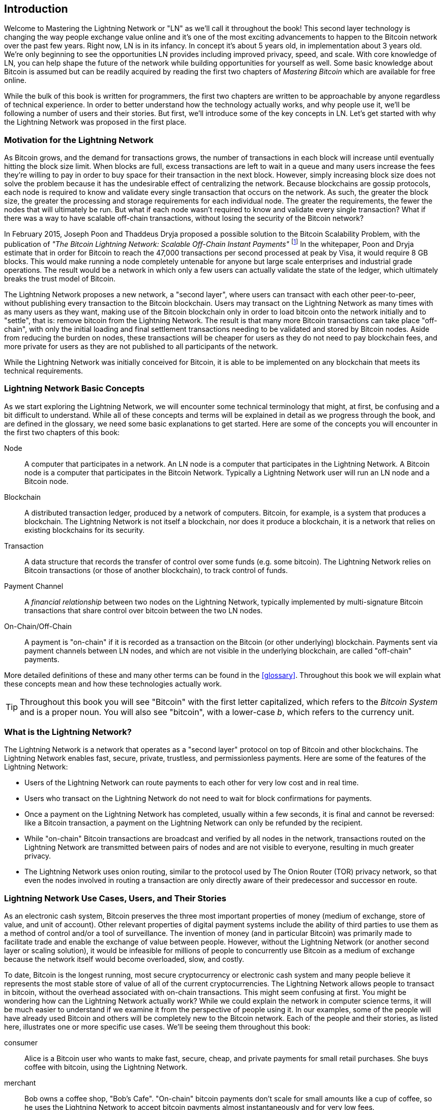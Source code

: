 [role="pagenumrestart"]
[[intro_what_is_the_lightning_network]]
== Introduction

Welcome to Mastering the Lightning Network or "LN" as we'll call it throughout the book! This second layer technology is changing the way people exchange value online and it's one of the most exciting advancements to happen to the Bitcoin network over the past few years. Right now, LN is in its infancy. In concept it's about 5 years old, in implementation about 3 years old. We're only beginning to see the opportunities LN provides including improved privacy, speed, and scale. With core knowledge of LN, you can help shape the future of the network while building opportunities for yourself as well. Some basic knowledge about Bitcoin is assumed but can be readily acquired by reading the first two chapters of _Mastering Bitcoin_ which are available for free online.

While the bulk of this book is written for programmers, the first two chapters are written to be approachable by anyone regardless of technical experience. In order to better understand how the technology actually works, and why people use it, we'll be following a number of users and their stories. But first, we'll introduce some of the key concepts in LN. Let's get started with why the Lightning Network was proposed in the first place.

=== Motivation for the Lightning Network

As Bitcoin grows, and the demand for transactions grows, the number of transactions in each block will increase until eventually hitting the block size limit. When blocks are full, excess transactions are left to wait in a queue and many users increase the fees they're willing to pay in order to buy space for their transaction in the next block. However, simply increasing block size does not solve the problem because it has the undesirable effect of centralizing the network. Because blockchains are gossip protocols, each node is required to know and validate every single transaction that occurs on the network. As such, the greater the block size, the greater the processing and storage requirements for each individual node. The greater the requirements, the fewer the nodes that will ultimately be run. But what if each node wasn't required to know and validate every single transaction? What if there was a way to have scalable off-chain transactions, without losing the security of the Bitcoin network?

In February 2015, Joseph Poon and Thaddeus Dryja proposed a possible solution to the Bitcoin Scalability Problem, with the publication of _"The Bitcoin Lightning Network: Scalable Off-Chain Instant Payments"_ footnote:[Joseph Poon, Thaddeus Dryja - "The Bitcoin Lightning Network:
Scalable Off-Chain Instant Payments" (https://lightning.network/lightning-network-paper.pdf).] In the whitepaper, Poon and Dryja estimate that in order for Bitcoin to reach the 47,000 transactions per second processed at peak by Visa, it would require 8 GB blocks. This would make running a node completely untenable for anyone but large scale enterprises and industrial grade operations. The result would be a network in which only a few users can actually validate the state of the ledger, which ultimately breaks the trust model of Bitcoin.

The Lightning Network proposes a new network, a "second layer", where users can transact with each other peer-to-peer, without publishing every transaction to the Bitcoin blockchain.
Users may transact on the Lightning Network as many times with as many users as they want, making use of the Bitcoin blockchain only in order to load bitcoin onto the network initially and to "settle", that is: remove bitcoin from the Lightning Network.
The result is that many more Bitcoin transactions can take place "off-chain", with only the initial loading and final settlement transactions needing to be validated and stored by Bitcoin nodes.
Aside from reducing the burden on nodes, these transactions will be cheaper for users as they do not need to pay blockchain fees, and more private for users as they are not published to all participants of the network.

While the Lightning Network was initially conceived for Bitcoin, it is able to be implemented on any blockchain that meets its technical requirements.

=== Lightning Network Basic Concepts

As we start exploring the Lightning Network, we will encounter some technical terminology that might, at first, be confusing and a bit difficult to understand. While all of these concepts and terms will be explained in detail as we progress through the book, and are defined in the glossary, we need some basic explanations to get started. Here are some of the concepts you will encounter in the first two chapters of this book:

Node:: A computer that participates in a network. An LN node is a computer that participates in the Lightning Network. A Bitcoin node is a computer that participates in the Bitcoin Network. Typically a Lightning Network user will run an LN node and a Bitcoin node.

Blockchain:: A distributed transaction ledger, produced by a network of computers. Bitcoin, for example, is a system that produces a blockchain. The Lightning Network is not itself a blockchain, nor does it produce a blockchain, it is a network that relies on existing blockchains for its security.

Transaction:: A data structure that records the transfer of control over some funds (e.g. some bitcoin). The Lightning Network relies on Bitcoin transactions (or those of another blockchain), to track control of funds.

Payment Channel:: A _financial relationship_ between two nodes on the Lightning Network, typically implemented by multi-signature Bitcoin transactions that share control over bitcoin between the two LN nodes.

On-Chain/Off-Chain:: A payment is "on-chain" if it is recorded as a transaction on the Bitcoin (or other underlying) blockchain. Payments sent via payment channels between LN nodes, and which are not visible in the underlying blockchain, are called "off-chain" payments.

More detailed definitions of these and many other terms can be found in the <<glossary>>. Throughout this book we will explain what these concepts mean and how these technologies actually work.

[TIP]
====
Throughout this book you will see "Bitcoin" with the first letter capitalized, which refers to the _Bitcoin System_ and is a proper noun. You will also see "bitcoin", with a lower-case _b_, which refers to the currency unit.
====

=== What is the Lightning Network?

The Lightning Network is a network that operates as a "second layer" protocol on top of Bitcoin and other blockchains. The Lightning Network enables fast, secure, private, trustless, and permissionless payments. Here are some of the features of the Lightning Network:

 * Users of the Lightning Network can route payments to each other for very low cost and in real time.
 * Users who transact on the Lightning Network do not need to wait for block confirmations for payments.
 * Once a payment on the Lightning Network has completed, usually within a few seconds, it is final and cannot be reversed: like a Bitcoin transaction, a payment on the Lightning Network can only be refunded by the recipient.
 * While "on-chain" Bitcoin transactions are broadcast and verified by all nodes in the network, transactions routed on the Lightning Network are transmitted between pairs of nodes and are not visible to everyone, resulting in much greater privacy.
 * The Lightning Network uses onion routing, similar to the protocol used by The Onion Router (TOR) privacy network, so that even the nodes involved in routing a transaction are only directly aware of their predecessor and successor en route.

[[user-stories]]
=== Lightning Network Use Cases, Users, and Their Stories

As an electronic cash system, Bitcoin preserves the three most important properties of money (medium of exchange, store of value, and unit of account). Other relevant properties of digital payment systems include the ability of third parties to use them as a method of control and/or a tool of surveillance.
The invention of money (and in particular Bitcoin) was primarily made to facilitate trade and enable the exchange of value between people. However, without the Lightning Network (or another second layer or scaling solution), it would be infeasible for millions of people to concurrently use Bitcoin as a medium of exchange because the network itself would become overloaded, slow, and costly.

To date, Bitcoin is the longest running, most secure cryptocurrency or electronic cash system and many people believe it represents the most stable store of value of all of the current cryptocurrencies. The Lightning Network allows people to transact in bitcoin, without the overhead associated with on-chain transactions. This might seem confusing at first. You might be wondering how can the Lightning Network actually work? While we could explain the network in computer science terms, it will be much easier to understand if we examine it from the perspective of people using it. In our examples, some of the people will have already used Bitcoin and others will be completely new to the Bitcoin network. Each of the people and their stories, as listed here, illustrates one or more specific use cases. We'll be seeing them throughout this book:

consumer::
Alice is a Bitcoin user who wants to make fast, secure, cheap, and private payments for small retail purchases. She buys coffee with bitcoin, using the Lightning Network.

merchant::
Bob owns a coffee shop, "Bob's Cafe". "On-chain" bitcoin payments don't scale for small amounts like a cup of coffee, so he uses the Lightning Network to accept bitcoin payments almost instantaneously and for very low fees.

web designer::
Saanvi is a web designer and developer in Bangalore, India. She accepts bitcoin for her work, but would prefer to get paid more frequently and so uses the Lightning Network to get paid for each small milestone she completes. With the Lightning Network, she can do more small jobs for more clients without worrying about fees or delays.

content creator / curator::
John is a 9-year-old boy from New Zealand, who wanted a games console just like his friends. However, his dad told him that in order to buy it, he had to earn the money by himself. Now John is an aspiring artist, so he knows that while he is still improving, he can't charge much for his artwork. After learning about Bitcoin, he managed to set up a website to sell his drawings across the internet. By using the Lightning Network, John was able to charge as little as $1 for one of his drawings, which would normally be considered a micro-payment and, as such, not possible with other payment methods. Furthermore, by using a global currency such as bitcoin, John was able to sell his artwork to customers all over the world and, in the end, buy the games console he so desperately wanted.

gamer::
Gloria is a teenage gamer from the Philippines. She plays many different computer games, but her favorite ones are those that have an "in-game economy" based on real money. As she plays games, she also earns money by acquiring and selling virtual in-game items. The Lightning Network allows her to transact in small amounts for in-game items as well as earn small amounts for completing quests.

migrant::
Farel is an immigrant who works in the Middle East and sends money home to his family in Indonesia. Remittance companies and banks charge very high fees, and Farel prefers to send smaller amounts more often. Using the Lightning Network, Farel can send bitcoin as often as he wants, with negligible fees.

software service business::
Wei is an entrepreneur who sells information services related to the Lightning Network, as well as Bitcoin and other cryptocurrencies. Wei is monetizing his API endpoints by implementing micro-payments over the Lightning Network. Additionally, Wei has implemented a liquidity provider service that rents inbound channel capacity on the Lightning Network, charging a small bitcoin fee for each rental period.

=== Chapter Summary

In this chapter we looked at the history of the Lightning Network and the motivations behind second layer scaling solutions for Bitcoin and other blockchain based networks. We learned basic terminology including node, payment channel, and on- and off-chain transactions. Finally, we met Alice, Bob, Saanvi, John, Gloria, Farel, and Wei who we'll be following throughout the rest of the book. In the next chapter we'll meet Alice and walk through her thought process as she selects an LN wallet and prepares to make her first LN transaction, to buy a cup of coffee from Bob's Cafe.
